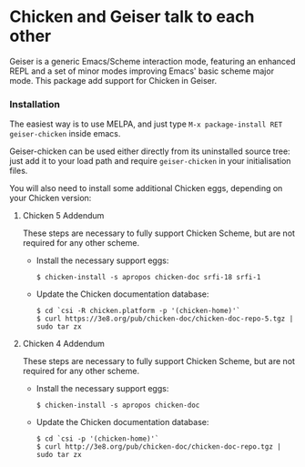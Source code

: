 * Chicken and Geiser talk to each other

  Geiser is a generic Emacs/Scheme interaction mode, featuring an
  enhanced REPL and a set of minor modes improving Emacs' basic scheme
  major mode. This package add support for Chicken in Geiser.

*** Installation

    The easiest way is to use MELPA, and just type
    =M-x package-install RET geiser-chicken= inside emacs.

    Geiser-chicken can be used either directly from its uninstalled
    source tree: just add it to your load path and require
    ~geiser-chicken~ in your initialisation files.

    You will also need to install some additional Chicken eggs,
    depending on your Chicken version:

***** Chicken 5 Addendum
       These steps are necessary to fully support Chicken Scheme, but are
       not required for any other scheme.

       - Install the necessary support eggs:
         #+BEGIN_EXAMPLE
         $ chicken-install -s apropos chicken-doc srfi-18 srfi-1
         #+END_EXAMPLE
       - Update the Chicken documentation database:
         #+BEGIN_EXAMPLE
         $ cd `csi -R chicken.platform -p '(chicken-home)'`
         $ curl https://3e8.org/pub/chicken-doc/chicken-doc-repo-5.tgz | sudo tar zx
         #+END_EXAMPLE

***** Chicken 4 Addendum
       These steps are necessary to fully support Chicken Scheme, but are
       not required for any other scheme.

       - Install the necessary support eggs:
         #+BEGIN_EXAMPLE
          $ chicken-install -s apropos chicken-doc
         #+END_EXAMPLE

       - Update the Chicken documentation database:
         #+BEGIN_EXAMPLE
          $ cd `csi -p '(chicken-home)'`
          $ curl http://3e8.org/pub/chicken-doc/chicken-doc-repo.tgz | sudo tar zx
         #+END_EXAMPLE
